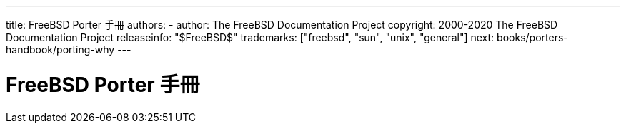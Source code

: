 ---
title: FreeBSD Porter 手冊
authors: 
  - author: The FreeBSD Documentation Project
copyright: 2000-2020 The FreeBSD Documentation Project
releaseinfo: "$FreeBSD$" 
trademarks: ["freebsd", "sun", "unix", "general"] 
next: books/porters-handbook/porting-why
---

= FreeBSD Porter 手冊
:doctype: book
:toc: macro
:toclevels: 1
:icons: font
:sectnums:
:sectnumlevels: 6
:source-highlighter: rouge
:experimental:
 
